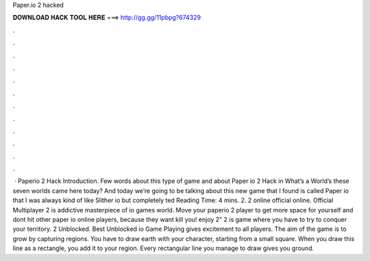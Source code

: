 Paper.io 2 hacked

𝐃𝐎𝐖𝐍𝐋𝐎𝐀𝐃 𝐇𝐀𝐂𝐊 𝐓𝐎𝐎𝐋 𝐇𝐄𝐑𝐄 ===> http://gg.gg/11pbpg?674329

.

.

.

.

.

.

.

.

.

.

.

.

 · Paperio 2 Hack Introduction. Few words about this type of game and about Paper io 2 Hack in What’s a World’s these seven worlds came here today? And today we’re going to be talking about this new game that I found is called Paper io that I was always kind of like Slither io but completely ted Reading Time: 4 mins.  2.  2 online official online. Official Multiplayer  2 is addictive masterpiece of io games world. Move your paperio 2 player to get more space for yourself and dont hit other paper io online players, because they want kill you! enjoy  2"  2 is  game where you have to try to conquer your territory.  2 Unblocked. Best Unblocked io Game Playing  gives excitement to all players. The aim of the game is to grow by capturing regions. You have to draw earth with your character, starting from a small square. When you draw this line as a rectangle, you add it to your region. Every rectangular line you manage to draw gives you ground.